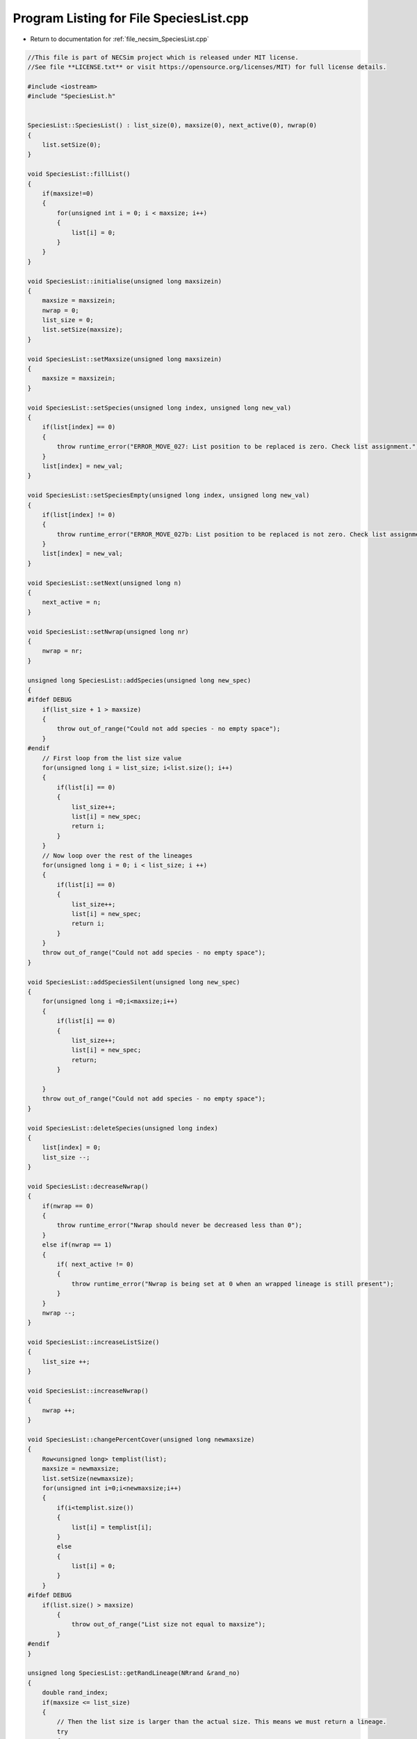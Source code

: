 
.. _program_listing_file_necsim_SpeciesList.cpp:

Program Listing for File SpeciesList.cpp
========================================

- Return to documentation for :ref:`file_necsim_SpeciesList.cpp`

.. code-block:: cpp

   //This file is part of NECSim project which is released under MIT license.
   //See file **LICENSE.txt** or visit https://opensource.org/licenses/MIT) for full license details.
   
   #include <iostream>
   #include "SpeciesList.h"
   
   
   SpeciesList::SpeciesList() : list_size(0), maxsize(0), next_active(0), nwrap(0)
   {
       list.setSize(0);
   }
   
   void SpeciesList::fillList()
   {
       if(maxsize!=0)
       {
           for(unsigned int i = 0; i < maxsize; i++)
           {
               list[i] = 0;
           }
       }
   }
   
   void SpeciesList::initialise(unsigned long maxsizein)
   {
       maxsize = maxsizein;
       nwrap = 0;
       list_size = 0;
       list.setSize(maxsize);
   }
   
   void SpeciesList::setMaxsize(unsigned long maxsizein)
   {
       maxsize = maxsizein;
   }
   
   void SpeciesList::setSpecies(unsigned long index, unsigned long new_val)
   {
       if(list[index] == 0)
       {
           throw runtime_error("ERROR_MOVE_027: List position to be replaced is zero. Check list assignment.");
       }
       list[index] = new_val;
   }
   
   void SpeciesList::setSpeciesEmpty(unsigned long index, unsigned long new_val)
   {
       if(list[index] != 0)
       {
           throw runtime_error("ERROR_MOVE_027b: List position to be replaced is not zero. Check list assignment.");
       }
       list[index] = new_val;
   }
   
   void SpeciesList::setNext(unsigned long n)
   {
       next_active = n;
   }
   
   void SpeciesList::setNwrap(unsigned long nr)
   {
       nwrap = nr;
   }
   
   unsigned long SpeciesList::addSpecies(unsigned long new_spec)
   {
   #ifdef DEBUG
       if(list_size + 1 > maxsize)
       {
           throw out_of_range("Could not add species - no empty space");
       }
   #endif
       // First loop from the list size value
       for(unsigned long i = list_size; i<list.size(); i++)
       {
           if(list[i] == 0)
           {
               list_size++;
               list[i] = new_spec;
               return i;
           }
       }
       // Now loop over the rest of the lineages
       for(unsigned long i = 0; i < list_size; i ++)
       {
           if(list[i] == 0)
           {
               list_size++;
               list[i] = new_spec;
               return i;
           }
       }
       throw out_of_range("Could not add species - no empty space");
   }
   
   void SpeciesList::addSpeciesSilent(unsigned long new_spec)
   {
       for(unsigned long i =0;i<maxsize;i++)
       {
           if(list[i] == 0)
           {
               list_size++;
               list[i] = new_spec;
               return;
           }
   
       }
       throw out_of_range("Could not add species - no empty space");
   }
   
   void SpeciesList::deleteSpecies(unsigned long index)
   {
       list[index] = 0;
       list_size --;
   }
   
   void SpeciesList::decreaseNwrap()
   {
       if(nwrap == 0)
       {
           throw runtime_error("Nwrap should never be decreased less than 0");
       }
       else if(nwrap == 1)
       {
           if( next_active != 0)
           {
               throw runtime_error("Nwrap is being set at 0 when an wrapped lineage is still present");
           }
       }
       nwrap --;
   }
   
   void SpeciesList::increaseListSize()
   {
       list_size ++;
   }
   
   void SpeciesList::increaseNwrap()
   {
       nwrap ++;
   }
   
   void SpeciesList::changePercentCover(unsigned long newmaxsize)
   {
       Row<unsigned long> templist(list);
       maxsize = newmaxsize;
       list.setSize(newmaxsize);
       for(unsigned int i=0;i<newmaxsize;i++)
       {
           if(i<templist.size())
           {
               list[i] = templist[i];
           }
           else
           {
               list[i] = 0;
           }
       }
   #ifdef DEBUG
       if(list.size() > maxsize)
           {
               throw out_of_range("List size not equal to maxsize");
           }
   #endif
   }
   
   unsigned long SpeciesList::getRandLineage(NRrand &rand_no)
   {
       double rand_index;
       if(maxsize <= list_size)
       {
           // Then the list size is larger than the actual size. This means we must return a lineage.
           try
           {
               do
               {
                   rand_index = rand_no.d01();
                   rand_index *= list.size();
                   //os << "ref: " << rand_index << ", " << list[round(rand_index)] << endl;
               } while(list[floor(rand_index)] == 0);
               //os << "RETURNING!" << endl;
               return(list[floor(rand_index)]);
           }
           catch(out_of_range &oor)
           {
               throw runtime_error("ERROR_MOVE_001b: Listpos outside maxsize.");
           }
       }
       else
       {
           rand_index =  rand_no.d01();
   //      os << "rand_index: " << rand_index << endl;
           rand_index  *= maxsize;
           // Dynamically resize the list if required. Otherwise, to save memory, the list will not be resized;
           if(rand_index>=list.size())
           {
               changePercentCover(maxsize);
           }
   
           unsigned long i = static_cast<unsigned long>(floor(rand_index));
   
   #ifdef DEBUG
           if(rand_index>maxsize)
               {
                   stringstream ss;
                   ss << "Random index is greater than the max size. Fatal error, please report this bug." << endl;
                   throw runtime_error(ss.str());
               }
   #endif // DEBUG
           return list[i];
       }
   }
   
   unsigned long SpeciesList::getSpecies(unsigned long index)
   {
       return list[index];
   }
   
   unsigned long SpeciesList::getNext()
   {
       return next_active;
   }
   
   unsigned long SpeciesList::getNwrap()
   {
       return nwrap;
   }
   
   unsigned long SpeciesList::getListSize()
   {
       return list_size;
   }
   
   unsigned long SpeciesList::getMaxSize()
   {
       return maxsize;
   }
   
   void SpeciesList::wipeList()
   {
       fillList();
       next_active=0;
       nwrap =0;
       list_size=0;
   }
   
   ostream &operator<<(ostream &os, const SpeciesList &r)
   {
       //os << m.numRows<<" , "<<m.numCols<<" , "<<endl;
       os << r.list << ",";
       os << r.list_size << ",";
       os << r.maxsize << ",";
       os << r.next_active << ",";
       os << r.nwrap << ",";
       return os;
   }
   
   istream &operator>>(istream &is, SpeciesList &r)
   {
       char delim;
       //double temp1,temp2;
       //is << m.numRows<<" , "<<m.numCols<<" , "<<endl;
       is >> r.list;
       is >> delim;
       is >> r.list_size;
       is >> delim;
       is >> r.maxsize;
       is >> delim;
       is >> r.next_active;
       is >> delim;
       is >> r.nwrap;
       is >> delim;
       return is;
   }
